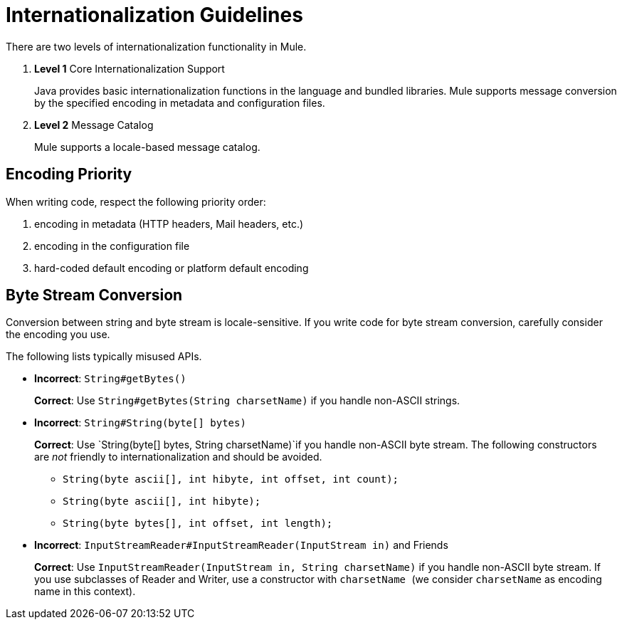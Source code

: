 = Internationalization Guidelines

There are two levels of internationalization functionality in Mule.

. *Level 1* Core Internationalization Support
+
Java provides basic internationalization functions in the language and bundled libraries. Mule supports message conversion by the specified encoding in metadata and configuration files.
. *Level 2* Message Catalog
+
Mule supports a locale-based message catalog. 

== Encoding Priority

When writing code, respect the following priority order:

. encoding in metadata (HTTP headers, Mail headers, etc.)
. encoding in the configuration file
. hard-coded default encoding or platform default encoding

== Byte Stream Conversion

Conversion between string and byte stream is locale-sensitive. If you write code for byte stream conversion, carefully consider the encoding you use.

The following lists typically misused APIs.

* *Incorrect*: `String#getBytes()`
+
*Correct*: Use `String#getBytes(String charsetName)` if you handle non-ASCII strings.

* *Incorrect*: `String#String(byte[] bytes)`
+
*Correct*: Use `String(byte[] bytes, String charsetName)`if you handle non-ASCII byte stream. The following constructors are _not_ friendly to internationalization and should be avoided.
+
** `String(byte ascii[], int hibyte, int offset, int count);`
** `String(byte ascii[], int hibyte);`
** `String(byte bytes[], int offset, int length);`

* *Incorrect*: `InputStreamReader#InputStreamReader(InputStream in)` and Friends
+
*Correct*: Use `InputStreamReader(InputStream in, String charsetName)` if you handle non-ASCII byte stream. If you use subclasses of Reader and Writer, use a constructor with `charsetName `(we consider `charsetName` as encoding name in this context).
